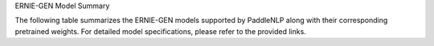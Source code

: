 ERNIE-GEN Model Summary

The following table summarizes the ERNIE-GEN models supported by PaddleNLP along with their corresponding pretrained weights. For detailed model specifications, please refer to the provided links.

+----------------------------------------------------------------------------------+--------------+----------------------------------------------------------------------------------+
| Pretrained Weight                                                                | Language     | Model Details                                                                   |
+==================================================================================+==============+==================================================================================+
| ``ernie-gen-base-en``
|``ernie-gen-large-en``                                                                           |
| Model Name                                                                       | Model Size   | Description                                                                      |
|----------------------------------------------------------------------------------|--------------|----------------------------------------------------------------------------------|
| ``ernie-gen-large-en-430g``                                                      | 24-layer, 1024-hidden,                                                          |
|                                                                                  | 16-heads, 336M parameters.                                                      |
|                                                                                  | Trained on lower-cased English text.                                            |
+----------------------------------------------------------------------------------+--------------+----------------------------------------------------------------------------------+
| Model                                                                           | Description                                                                 |
+----------------------------------------------------------------------------------+--------------+----------------------------------------------------------------------------------+
| 24-layer, 1024-hidden,                                                          | 24-layer, 1024-hidden,                                                      |
|                                                                                  | 16-heads, 336M parameters.                                                  |
| 16-heads, 336M parameters.                                                       | Trained on lower-cased English text.                                        |
|                                                                                  | with extended data (430 GB).                                                |
| Trained on lower-cased English text.                                             |                                                                             |
| with extended data (430 GB).                                                     |                                                                             |
+----------------------------------------------------------------------------------+--------------+----------------------------------------------------------------------------------+